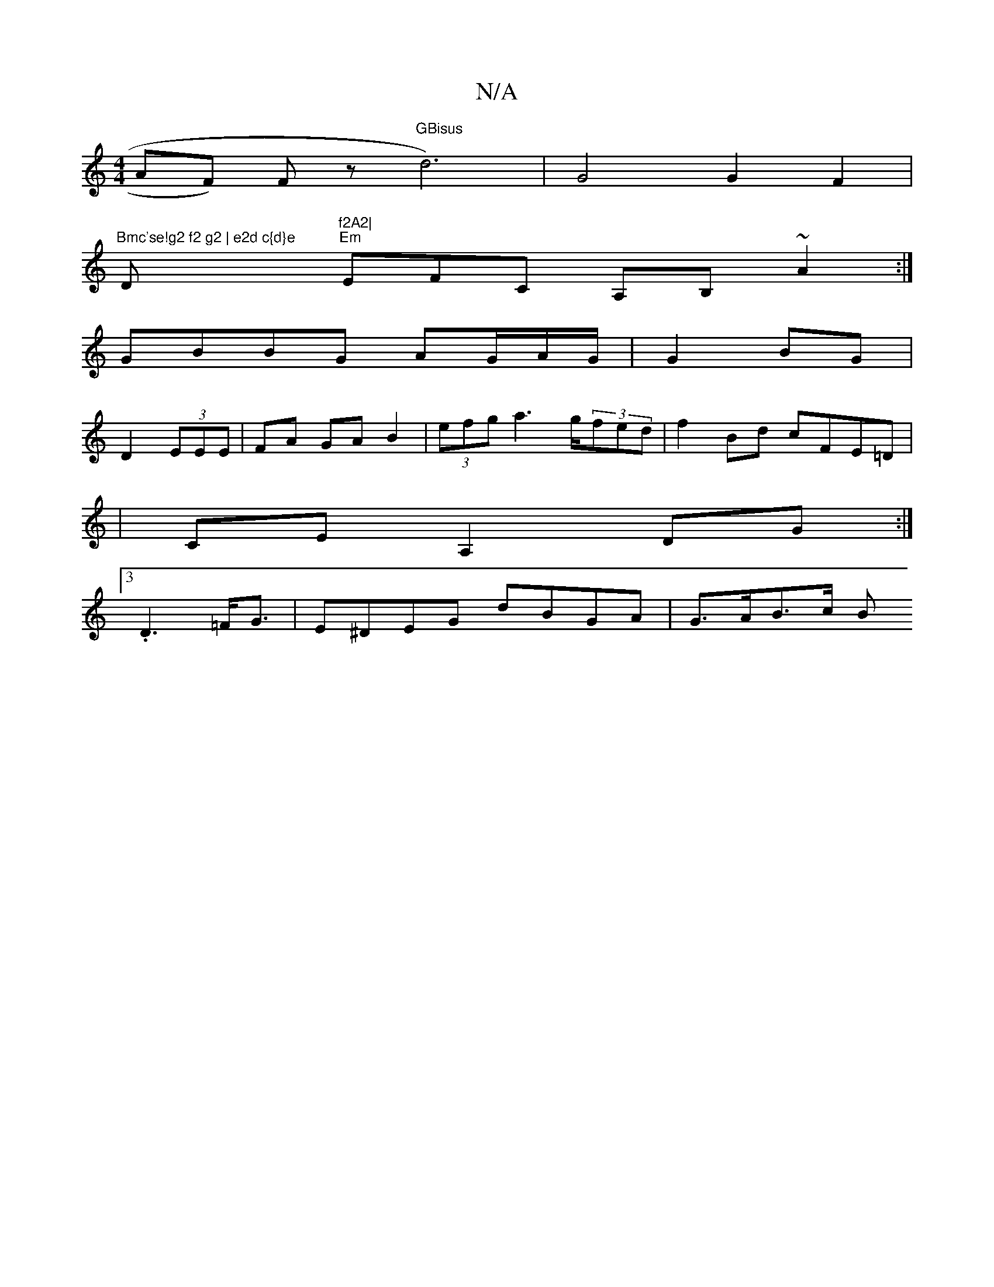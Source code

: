 X:1
T:N/A
M:4/4
R:N/A
K:Cmajor
AF) Fz "GBisus"d6) |G4 G2 F2|
"Bmc'se!g2 f2 g2 | e2d c{d}e "D"f2A2|
"Em"EFC A,B, ~A2:|
GBBG AG/A/G/|G2BG|
D2 (3EEE | FA GA B2|(3efg a3g/2(3fed | f2Bd cFE=D|
|CEA,2 DG :|
[3.D3 =F<G|E^DEG dBGA|G>AB>c B